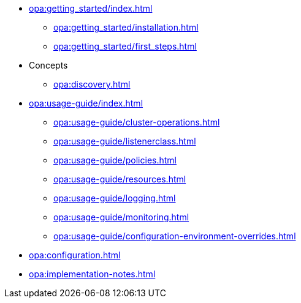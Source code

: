 * xref:opa:getting_started/index.adoc[]
** xref:opa:getting_started/installation.adoc[]
** xref:opa:getting_started/first_steps.adoc[]
* Concepts
** xref:opa:discovery.adoc[]
* xref:opa:usage-guide/index.adoc[]
** xref:opa:usage-guide/cluster-operations.adoc[]
** xref:opa:usage-guide/listenerclass.adoc[]
** xref:opa:usage-guide/policies.adoc[]
** xref:opa:usage-guide/resources.adoc[]
** xref:opa:usage-guide/logging.adoc[]
** xref:opa:usage-guide/monitoring.adoc[]
** xref:opa:usage-guide/configuration-environment-overrides.adoc[]
* xref:opa:configuration.adoc[]
* xref:opa:implementation-notes.adoc[]
